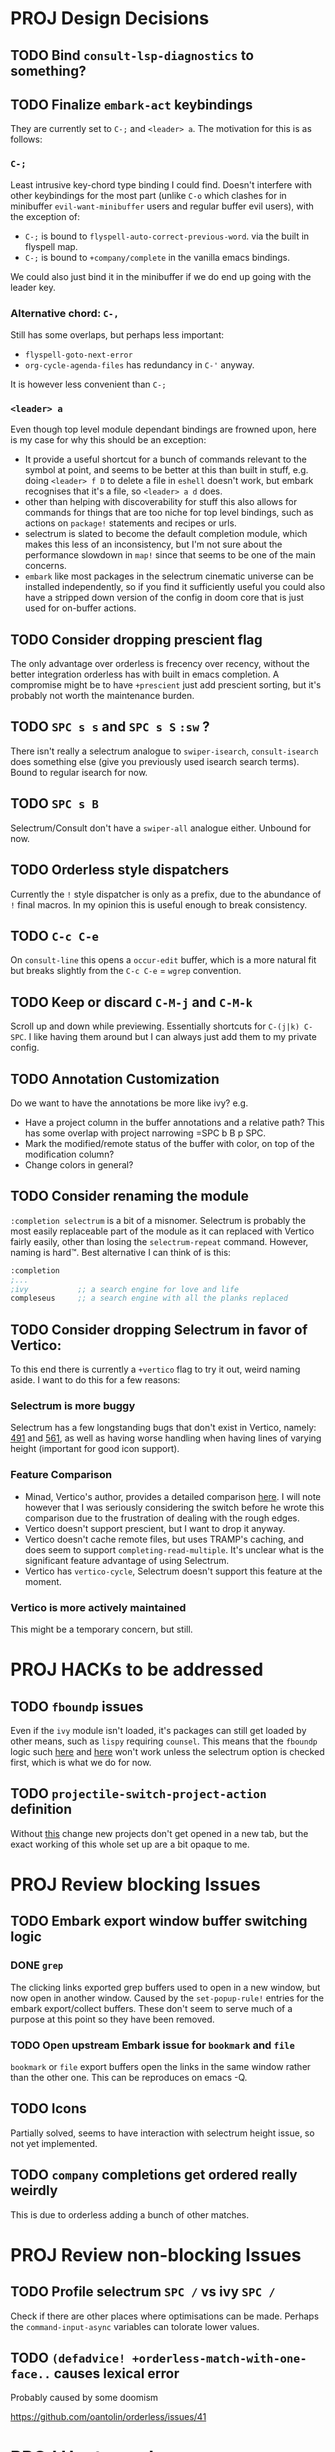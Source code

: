 * PROJ Design Decisions
** TODO Bind =consult-lsp-diagnostics= to something?
** TODO Finalize =embark-act= keybindings
They are currently set to =C-;= and =<leader> a=. The motivation for this is as
follows:
*** =C-;=
Least intrusive key-chord type binding I could find. Doesn't interfere with
other keybindings for the most part (unlike =C-o= which clashes for in
minibuffer =evil-want-minibuffer= users and regular buffer evil users), with the
exception of:
- =C-;= is bound to ~flyspell-auto-correct-previous-word~. via the built in
  flyspell map.
- =C-;= is bound to ~+company/complete~ in the vanilla emacs bindings.
We could also just bind it in the minibuffer if we do end up going with the
leader key.
*** Alternative chord: =C-,=
Still has some overlaps, but perhaps less important:
- ~flyspell-goto-next-error~
- ~org-cycle-agenda-files~ has redundancy in =C-'= anyway.
It is however less convenient than =C-;=
*** =<leader> a=
Even though top level module dependant bindings are frowned upon, here is my
case for why this should be an exception:
- It provide a useful shortcut for a bunch of commands relevant to the symbol at
  point, and seems to be better at this than built in stuff, e.g. doing
  =<leader> f D= to delete a file in =eshell= doesn't work, but embark
  recognises that it's a file, so =<leader> a d= does.
- other than helping with discoverability for stuff this also allows for
  commands for things that are too niche for top level bindings, such as actions
  on ~package!~ statements and recipes or urls.
- selectrum is slated to become the default completion module, which makes this
  less of an inconsistency, but I'm not sure about the performance slowdown in
  ~map!~ since that seems to be one of the main concerns.
- ~embark~ like most packages in the selectrum cinematic universe can be
  installed independently, so if you find it sufficiently useful you could also
  have a stripped down version of the config in doom core that is just used for
  on-buffer actions.
** TODO Consider dropping prescient flag
The only advantage over orderless is frecency over recency, without the better
integration orderless has with built in emacs completion. A compromise might be
to have ~+prescient~ just add prescient sorting, but it's probably not worth the
maintenance burden.
** TODO =SPC s s= and =SPC s S= ~:sw~ ?
There isn't really a selectrum analogue to ~swiper-isearch~, ~consult-isearch~
does something else (give you previously used isearch search terms). Bound to
regular isearch for now.
** TODO =SPC s B=
Selectrum/Consult don't have a ~swiper-all~ analogue either. Unbound for now.
** TODO Orderless style dispatchers
Currently the =!= style dispatcher is only as a prefix, due to the abundance of
=!= final macros. In my opinion this is useful enough to break consistency.
** TODO =C-c C-e=
On ~consult-line~ this opens a ~occur-edit~ buffer, which is a more natural fit
but breaks slightly from the =C-c C-e= = =wgrep= convention.
** TODO Keep or discard =C-M-j= and =C-M-k=
Scroll up and down while previewing. Essentially shortcuts for =C-(j|k) C-SPC=.
I like having them around but I can always just add them to my private config.
** TODO Annotation Customization
Do we want to have the annotations be more like ivy? e.g.
- Have a project column in the buffer annotations and a relative path? This has
  some overlap with project narrowing =SPC b B p SPC.
- Mark the modified/remote status of the buffer with color, on top of the
  modification column?
- Change colors in general?
** TODO Consider renaming the module
=:completion selectrum= is a bit of a misnomer. Selectrum is probably the
most easily replaceable part of the module as it can replaced with Vertico
fairly easily, other than losing the ~selectrum-repeat~ command. However,
naming is hard™. Best alternative I can think of is this:
#+begin_src emacs-lisp
:completion
;...
;ivy           ;; a search engine for love and life
compleseus     ;; a search engine with all the planks replaced
#+end_src
** TODO Consider dropping Selectrum in favor of Vertico:
To this end there is currently a ~+vertico~ flag to try it out, weird naming
aside. I want to do this for a few reasons:
*** Selectrum is more buggy
Selectrum has a few longstanding bugs that don't exist in Vertico, namely: [[https://github.com/raxod502/selectrum/issues/491][491]]
and [[https://github.com/raxod502/selectrum/issues/561][561]], as well as having worse handling when having lines of varying height
(important for good icon support).
*** Feature Comparison
- Minad, Vertico's author, provides a detailed comparison [[https://github.com/hlissner/doom-emacs/pull/4664#issuecomment-871524782][here]]. I will note
  however that I was seriously considering the switch before he wrote this
  comparison due to the frustration of dealing with the rough edges.
- Vertico doesn't support prescient, but I want to drop it anyway.
- Vertico doesn't cache remote files, but uses TRAMP's caching, and does seem to
  support ~completing-read-multiple~. It's unclear what is the significant
  feature advantage of using Selectrum.
- Vertico has ~vertico-cycle~, Selectrum doesn't support this feature at the
  moment.
*** Vertico is more actively maintained
This might be a temporary concern, but still.

* PROJ HACKs to be addressed
** TODO ~fboundp~ issues
Even if the =ivy= module isn't loaded, it's packages can still get loaded by
other means, such as =lispy= requiring =counsel=. This means that the ~fboundp~
logic such [[file:~/.emacs.d/modules/config/default/autoload/text.el::(cond ((fboundp 'consult-yank-pop) #'consult-yank-pop) ;;HACK see @ymarco's comment on #5013 and TODO.org][here]] and [[file:~/.emacs.d/core/autoload/projects.el::((fboundp 'selectrum-mode) ;HACK see @ymarco's comment on #5013 and TODO.org][here]] won't work unless the selectrum option is checked
first, which is what we do for now.
** TODO ~projectile-switch-project-action~ definition
Without [[file:~/.emacs.d/modules/ui/workspaces/config.el::;; HACK?? needs review][this]] change new projects don't get opened in a new tab, but the exact
working of this whole set up are a bit opaque to me.

* PROJ Review blocking Issues
** TODO Embark export window buffer switching logic
*** DONE ~grep~
The clicking links exported grep buffers used to open in a new window, but now
  open in another window. Caused by the ~set-popup-rule!~ entries for the embark
  export/collect buffers. These don't seem to serve much of a purpose at this
  point so they have been removed.
*** TODO Open upstream Embark issue for ~bookmark~ and ~file~
~bookmark~ or ~file~ export buffers open the links in the same window rather than
the other one. This can be reproduces on emacs -Q.
** TODO Icons
Partially solved, seems to have interaction with selectrum height issue, so not
yet implemented.
** TODO ~company~ completions get ordered really weirdly
This is due to orderless adding a bunch of other matches.

* PROJ Review non-blocking Issues
** TODO Profile selectrum =SPC /= vs ivy =SPC /=
Check if there are other places where optimisations can be made. Perhaps the
~command-input-async~ variables can tolorate lower values.
** TODO ~(defadvice! +orderless-match-with-one-face..~ causes lexical error
Probably caused by some doomism

https://github.com/oantolin/orderless/issues/41

* PROJ Upstream Issues
** TODO Selectrum separators cause size calculation bug
https://github.com/raxod502/selectrum/issues/491
** TODO ~selectrum-repeat~ doesn't scroll to previously selected candidate
Unlike Ivy, ~selectrum-repeat~ doesn't restore the position of the selection in
the completion buffer. Seems to be reproduced in ~emacs -Q~. If so, create
upstream selectrum issue.
** TODO Marginalia annotations sometimes disappear on ~find-file~
https://github.com/raxod502/selectrum/issues/561

* PROJ Extra credit
** TODO =bibtex-actions= improvements?
Currently =SPC n b= is bound to a function, but =bibtex-actions= doesn't have a
main dispatch function like =ivy-bibtex=, rather it has a bunch of different
ones. Binding the ~bibtex-actions-map~ there would probably be better, but there
are nontrivial loading order shenanigans happening that make that not
straightforward.
** TODO Buffer switching
- =SPC b b= should switch workspace after choosing a buffer from a different one
- Universal argument for opening buffer in another window?
** TODO Ivy Parity
*** TODO =C-RET= on minibuffer?
*** TODO pass module
*** TODO ~+ivy/jump-list~ analogue
*** WAIT lookup module
- ~dash-docs~ backend (needs to be created)
- ~+lookup--online..~ functionality (needs a consult analogue of
  ~counsel-search~)
*** WAIT taskrunner module
in all likelihood requires writing ~consult-taskrunner~.

